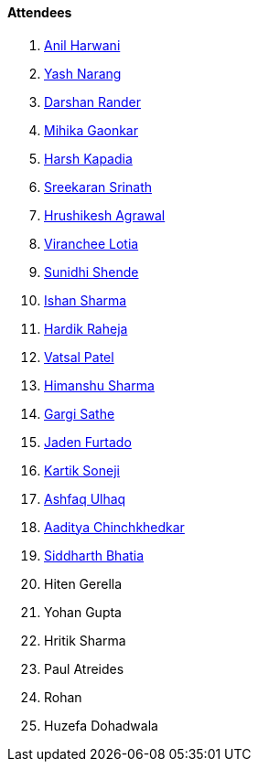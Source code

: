 ==== Attendees

. link:https://www.linkedin.com/in/anilharwani[Anil Harwani^]
. link:https://www.linkedin.com/in/ysnarang[Yash Narang^]
. link:https://twitter.com/SirusTweets[Darshan Rander^]
. link:https://twitter.com/GaonkarMihika[Mihika Gaonkar^]
. link:https://twitter.com/harshgkapadia[Harsh Kapadia^]
. link:https://twitter.com/skxrxn[Sreekaran Srinath^]
. link:https://www.linkedin.com/in/hrushiagrawal[Hrushikesh Agrawal^]
. link:https://twitter.com/code_magician[Viranchee Lotia^]
. link:https://twitter.com/SunidhiShende[Sunidhi Shende^]
. link:https://twitter.com/ishandeveloper[Ishan Sharma^]
. link:https://twitter.com/hardikraheja[Hardik Raheja^]
. link:https://twitter.com/guyinthecape[Vatsal Patel^]
. link:https://twitter.com/_SharmaHimanshu[Himanshu Sharma^]
. link:https://twitter.com/gargi_sathe[Gargi Sathe^]
. link:https://twitter.com/furtado_jaden[Jaden Furtado^]
. link:https://twitter.com/KartikSoneji_[Kartik Soneji^]
. link:https://twitter.com/ashfaq_ulhaq[Ashfaq Ulhaq^]
. link:https://twitter.com/Aaditya__Speaks[Aaditya Chinchkhedkar^]
. link:https://twitter.com/Darth_Sid512[Siddharth Bhatia^]
. Hiten Gerella
. Yohan Gupta
. Hritik Sharma
. Paul Atreides
. Rohan
. Huzefa Dohadwala
